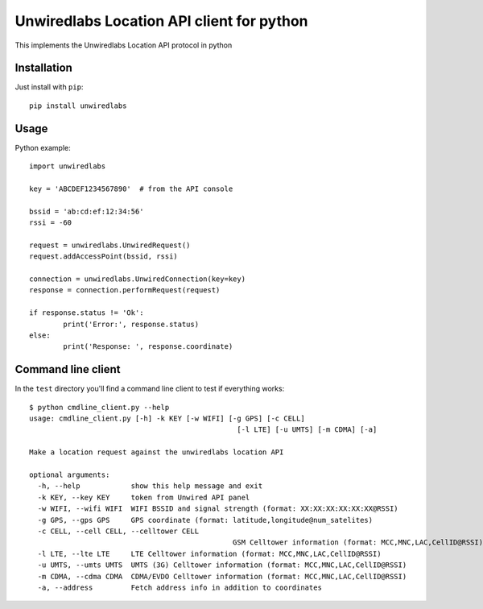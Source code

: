 Unwiredlabs Location API client for python
==========================================

This implements the Unwiredlabs Location API protocol in python

Installation
------------

Just install with ``pip``::

	pip install unwiredlabs

Usage
-----

Python example::

	import unwiredlabs

	key = 'ABCDEF1234567890'  # from the API console

	bssid = 'ab:cd:ef:12:34:56'
	rssi = -60

	request = unwiredlabs.UnwiredRequest()
	request.addAccessPoint(bssid, rssi)

	connection = unwiredlabs.UnwiredConnection(key=key)
	response = connection.performRequest(request)

	if response.status != 'Ok':
		print('Error:', response.status)
	else:
		print('Response: ', response.coordinate)

Command line client
-------------------

In the ``test`` directory you'll find a command line client to test if everything works::

	$ python cmdline_client.py --help
	usage: cmdline_client.py [-h] -k KEY [-w WIFI] [-g GPS] [-c CELL]
							 [-l LTE] [-u UMTS] [-m CDMA] [-a]

	Make a location request against the unwiredlabs location API

	optional arguments:
	  -h, --help            show this help message and exit
	  -k KEY, --key KEY     token from Unwired API panel
	  -w WIFI, --wifi WIFI  WIFI BSSID and signal strength (format: XX:XX:XX:XX:XX:XX@RSSI)
	  -g GPS, --gps GPS     GPS coordinate (format: latitude,longitude@num_satelites)
	  -c CELL, --cell CELL, --celltower CELL
							GSM Celltower information (format: MCC,MNC,LAC,CellID@RSSI)
	  -l LTE, --lte LTE     LTE Celltower information (format: MCC,MNC,LAC,CellID@RSSI)
	  -u UMTS, --umts UMTS  UMTS (3G) Celltower information (format: MCC,MNC,LAC,CellID@RSSI)
	  -m CDMA, --cdma CDMA  CDMA/EVDO Celltower information (format: MCC,MNC,LAC,CellID@RSSI)
	  -a, --address         Fetch address info in addition to coordinates
